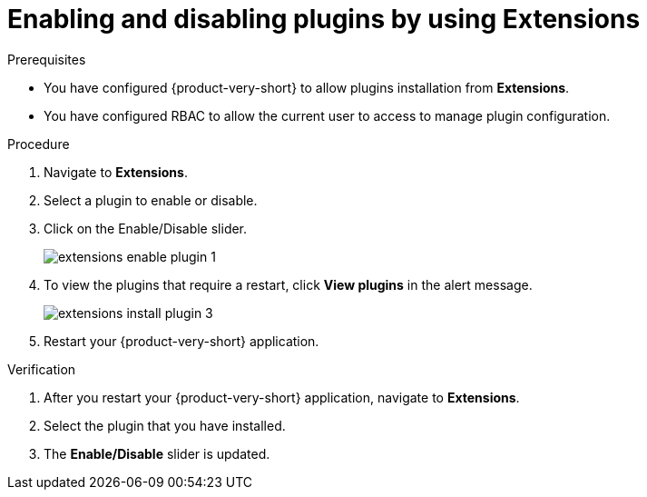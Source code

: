 :_mod-docs-content-type: PROCEDURE

[id="proc-extensions-configuring-plugins_{context}"]
= Enabling and disabling plugins by using Extensions

.Prerequisites
* You have configured {product-very-short} to allow plugins installation from *Extensions*.
* You have configured RBAC to allow the current user to access to manage plugin configuration.

.Procedure
. Navigate to *Extensions*.
. Select a plugin to enable or disable.
. Click on the Enable/Disable slider.
+
image::rhdh/extensions-enable-plugin-1.png[]
. To view the plugins that require a restart, click *View plugins* in the alert message.
+
image::rhdh/extensions-install-plugin-3.png[]
. Restart your {product-very-short} application.

.Verification
. After you restart your {product-very-short} application, navigate to *Extensions*.
. Select the plugin that you have installed.
. The *Enable/Disable* slider is updated.





